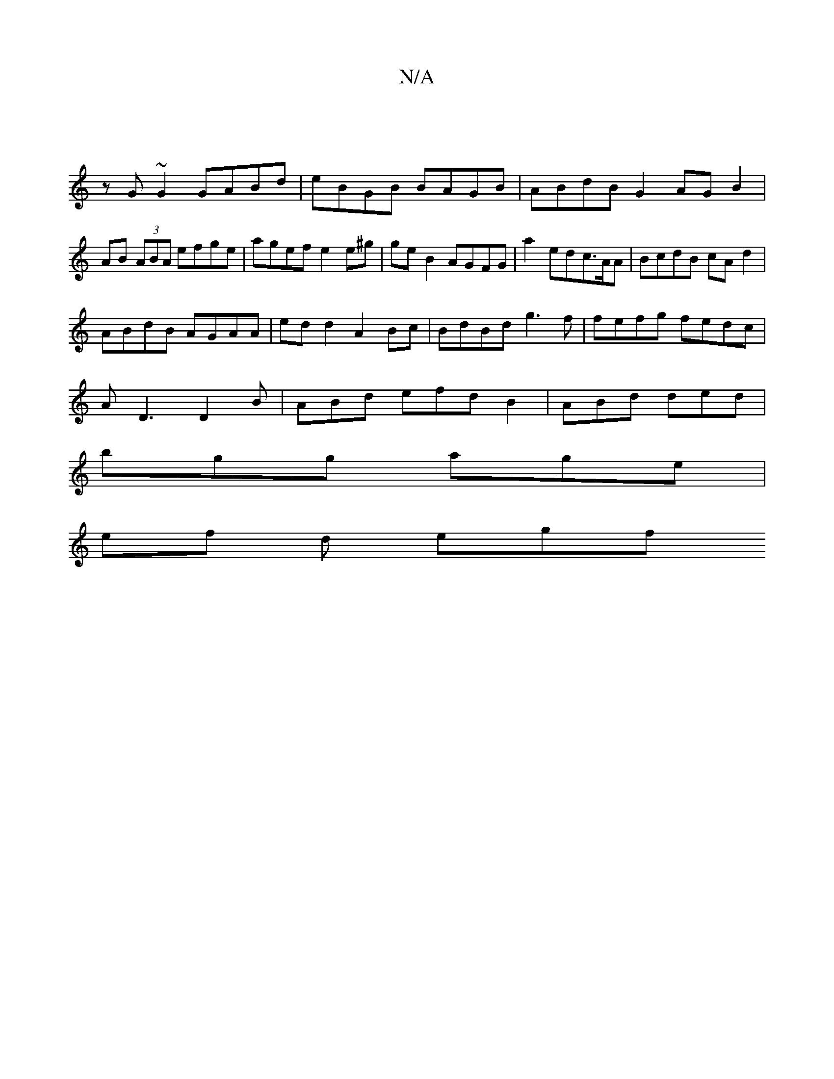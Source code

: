 X:1
T:N/A
M:4/4
R:N/A
K:Cmajor
||
zG~G2 GABd | eBGB BAGB | ABdB G2 AG B2|AB (3ABA efge | agef e2e^g | geB2 AGFG |a2edc>AA | BcdB cAd2 |
ABdB AGAA | ed d2 A2 Bc|BdBd g3f | fefg fedc |
AD3 D2B|ABd efd B2 | ABd ded |
bgg age|
ef d egf